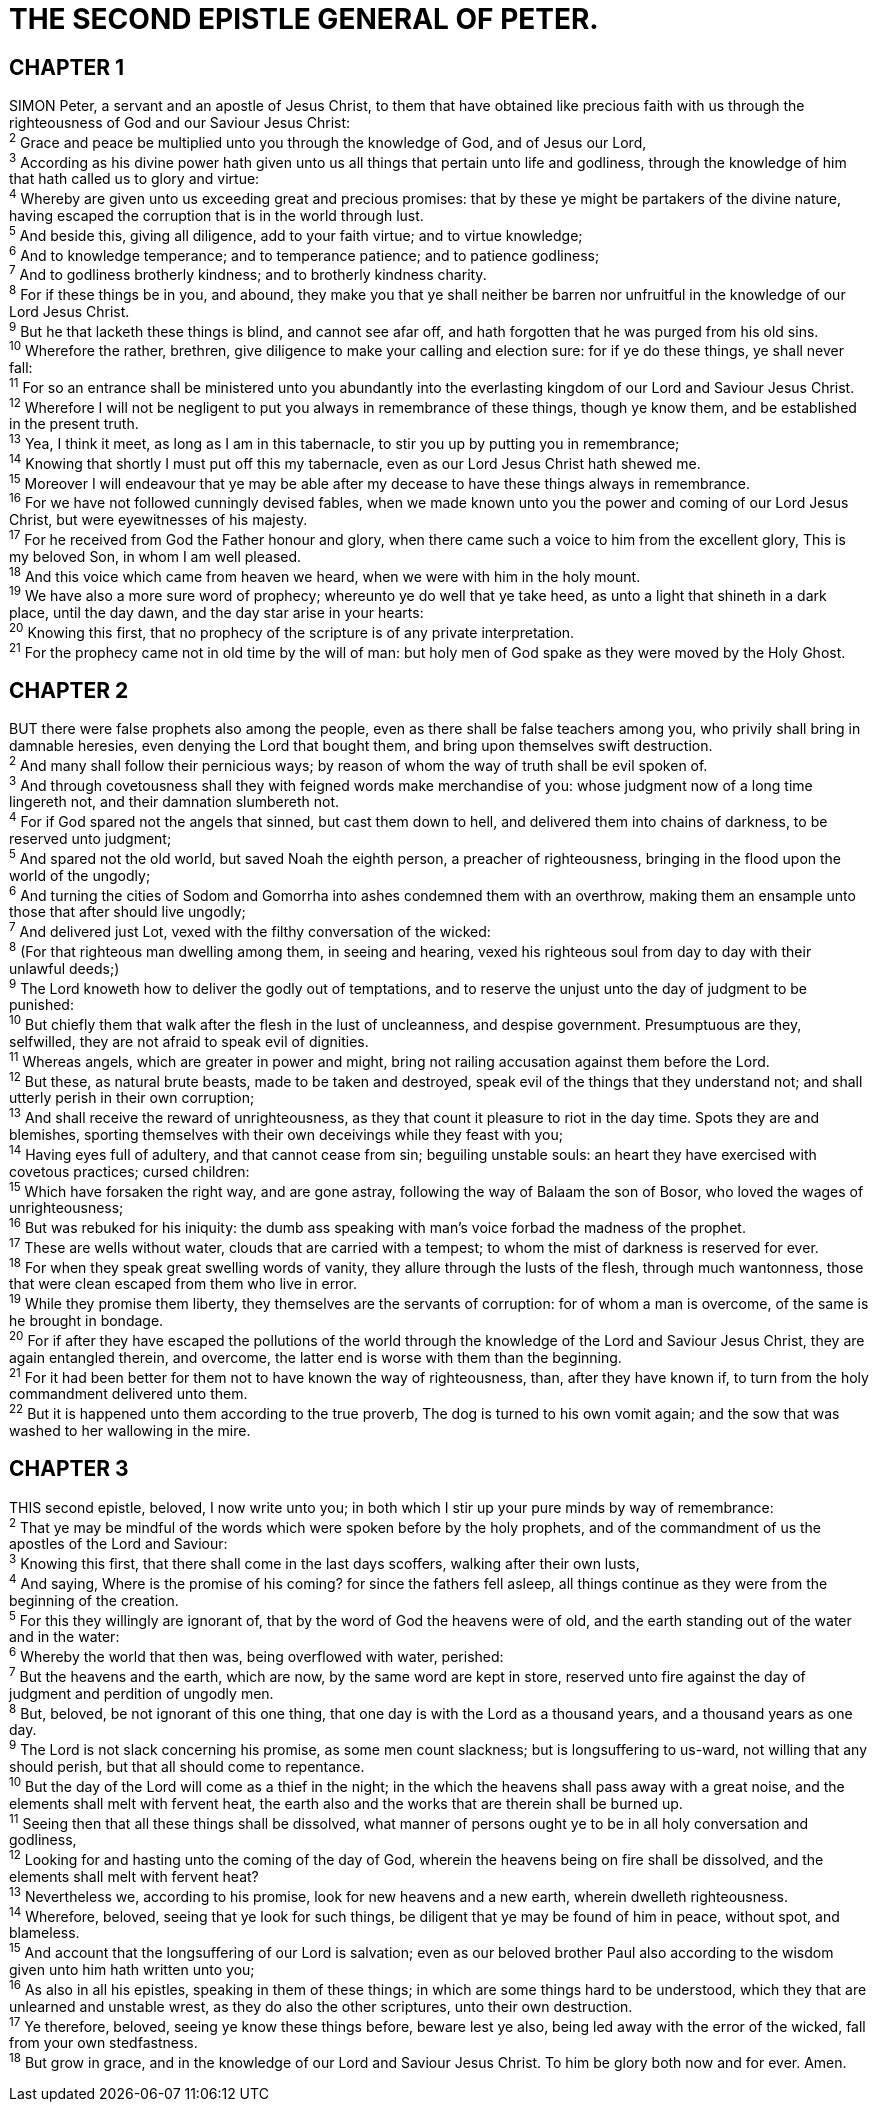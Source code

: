 = THE SECOND EPISTLE GENERAL OF PETER.
 
== CHAPTER 1

[%hardbreaks]
SIMON Peter, a servant and an apostle of Jesus Christ, to them that have obtained like precious faith with us through the righteousness of God and our Saviour Jesus Christ:
^2^ Grace and peace be multiplied unto you through the knowledge of God, and of Jesus our Lord,
^3^ According as his divine power hath given unto us all things that pertain unto life and godliness, through the knowledge of him that hath called us to glory and virtue:
^4^ Whereby are given unto us exceeding great and precious promises: that by these ye might be partakers of the divine nature, having escaped the corruption that is in the world through lust.
^5^ And beside this, giving all diligence, add to your faith virtue; and to virtue knowledge;
^6^ And to knowledge temperance; and to temperance patience; and to patience godliness;
^7^ And to godliness brotherly kindness; and to brotherly kindness charity.
^8^ For if these things be in you, and abound, they make you that ye shall neither be barren nor unfruitful in the knowledge of our Lord Jesus Christ.
^9^ But he that lacketh these things is blind, and cannot see afar off, and hath forgotten that he was purged from his old sins.
^10^ Wherefore the rather, brethren, give diligence to make your calling and election sure: for if ye do these things, ye shall never fall:
^11^ For so an entrance shall be ministered unto you abundantly into the everlasting kingdom of our Lord and Saviour Jesus Christ.
^12^ Wherefore I will not be negligent to put you always in remembrance of these things, though ye know them, and be established in the present truth.
^13^ Yea, I think it meet, as long as I am in this tabernacle, to stir you up by putting you in remembrance;
^14^ Knowing that shortly I must put off this my tabernacle, even as our Lord Jesus Christ hath shewed me.
^15^ Moreover I will endeavour that ye may be able after my decease to have these things always in remembrance.
^16^ For we have not followed cunningly devised fables, when we made known unto you the power and coming of our Lord Jesus Christ, but were eyewitnesses of his majesty.
^17^ For he received from God the Father honour and glory, when there came such a voice to him from the excellent glory, This is my beloved Son, in whom I am well pleased.
^18^ And this voice which came from heaven we heard, when we were with him in the holy mount.
^19^ We have also a more sure word of prophecy; whereunto ye do well that ye take heed, as unto a light that shineth in a dark place, until the day dawn, and the day star arise in your hearts:
^20^ Knowing this first, that no prophecy of the scripture is of any private interpretation.
^21^ For the prophecy came not in old time by the will of man: but holy men of God spake as they were moved by the Holy Ghost.
 
== CHAPTER 2

[%hardbreaks]
BUT there were false prophets also among the people, even as there shall be false teachers among you, who privily shall bring in damnable heresies, even denying the Lord that bought them, and bring upon themselves swift destruction.
^2^ And many shall follow their pernicious ways; by reason of whom the way of truth shall be evil spoken of.
^3^ And through covetousness shall they with feigned words make merchandise of you: whose judgment now of a long time lingereth not, and their damnation slumbereth not.
^4^ For if God spared not the angels that sinned, but cast them down to hell, and delivered them into chains of darkness, to be reserved unto judgment;
^5^ And spared not the old world, but saved Noah the eighth person, a preacher of righteousness, bringing in the flood upon the world of the ungodly;
^6^ And turning the cities of Sodom and Gomorrha into ashes condemned them with an overthrow, making them an ensample unto those that after should live ungodly;
^7^ And delivered just Lot, vexed with the filthy conversation of the wicked:
^8^ (For that righteous man dwelling among them, in seeing and hearing, vexed his righteous soul from day to day with their unlawful deeds;)
^9^ The Lord knoweth how to deliver the godly out of temptations, and to reserve the unjust unto the day of judgment to be punished:
^10^ But chiefly them that walk after the flesh in the lust of uncleanness, and despise government. Presumptuous are they, selfwilled, they are not afraid to speak evil of dignities.
^11^ Whereas angels, which are greater in power and might, bring not railing accusation against them before the Lord.
^12^ But these, as natural brute beasts, made to be taken and destroyed, speak evil of the things that they understand not; and shall utterly perish in their own corruption;
^13^ And shall receive the reward of unrighteousness, as they that count it pleasure to riot in the day time. Spots they are and blemishes, sporting themselves with their own deceivings while they feast with you;
^14^ Having eyes full of adultery, and that cannot cease from sin; beguiling unstable souls: an heart they have exercised with covetous practices; cursed children:
^15^ Which have forsaken the right way, and are gone astray, following the way of Balaam the son of Bosor, who loved the wages of unrighteousness;
^16^ But was rebuked for his iniquity: the dumb ass speaking with man’s voice forbad the madness of the prophet.
^17^ These are wells without water, clouds that are carried with a tempest; to whom the mist of darkness is reserved for ever.
^18^ For when they speak great swelling words of vanity, they allure through the lusts of the flesh, through much wantonness, those that were clean escaped from them who live in error.
^19^ While they promise them liberty, they themselves are the servants of corruption: for of whom a man is overcome, of the same is he brought in bondage.
^20^ For if after they have escaped the pollutions of the world through the knowledge of the Lord and Saviour Jesus Christ, they are again entangled therein, and overcome, the latter end is worse with them than the beginning.
^21^ For it had been better for them not to have known the way of righteousness, than, after they have known if, to turn from the holy commandment delivered unto them.
^22^ But it is happened unto them according to the true proverb, The dog is turned to his own vomit again; and the sow that was washed to her wallowing in the mire.
 
== CHAPTER 3

[%hardbreaks]
THIS second epistle, beloved, I now write unto you; in both which I stir up your pure minds by way of remembrance:
^2^ That ye may be mindful of the words which were spoken before by the holy prophets, and of the commandment of us the apostles of the Lord and Saviour:
^3^ Knowing this first, that there shall come in the last days scoffers, walking after their own lusts,
^4^ And saying, Where is the promise of his coming? for since the fathers fell asleep, all things continue as they were from the beginning of the creation.
^5^ For this they willingly are ignorant of, that by the word of God the heavens were of old, and the earth standing out of the water and in the water:
^6^ Whereby the world that then was, being overflowed with water, perished:
^7^ But the heavens and the earth, which are now, by the same word are kept in store, reserved unto fire against the day of judgment and perdition of ungodly men.
^8^ But, beloved, be not ignorant of this one thing, that one day is with the Lord as a thousand years, and a thousand years as one day.
^9^ The Lord is not slack concerning his promise, as some men count slackness; but is longsuffering to us-ward, not willing that any should perish, but that all should come to repentance.
^10^ But the day of the Lord will come as a thief in the night; in the which the heavens shall pass away with a great noise, and the elements shall melt with fervent heat, the earth also and the works that are therein shall be burned up.
^11^ Seeing then that all these things shall be dissolved, what manner of persons ought ye to be in all holy conversation and godliness,
^12^ Looking for and hasting unto the coming of the day of God, wherein the heavens being on fire shall be dissolved, and the elements shall melt with fervent heat?
^13^ Nevertheless we, according to his promise, look for new heavens and a new earth, wherein dwelleth righteousness.
^14^ Wherefore, beloved, seeing that ye look for such things, be diligent that ye may be found of him in peace, without spot, and blameless.
^15^ And account that the longsuffering of our Lord is salvation; even as our beloved brother Paul also according to the wisdom given unto him hath written unto you;
^16^ As also in all his epistles, speaking in them of these things; in which are some things hard to be understood, which they that are unlearned and unstable wrest, as they do also the other scriptures, unto their own destruction.
^17^ Ye therefore, beloved, seeing ye know these things before, beware lest ye also, being led away with the error of the wicked, fall from your own stedfastness.
^18^ But grow in grace, and in the knowledge of our Lord and Saviour Jesus Christ. To him be glory both now and for ever. Amen.

 
